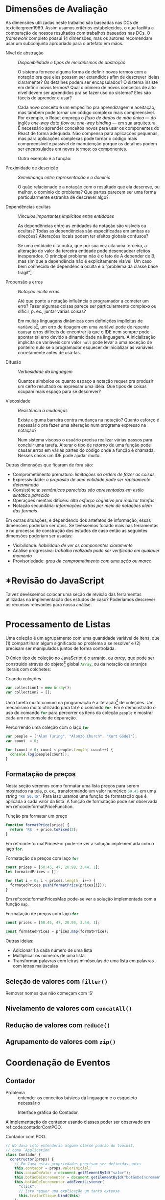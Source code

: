 # -*- ispell-local-dictionary: "pt_BR"; org-export-headline-levels: 5; -*-
#+PROPERTY: header-args:js  :exports code

# header-args is needed to use src_js{} for inline source code

* Dimensões de Avaliação
  \todo[inline]{“Dimensions of evaluation” em inglês, talvez “dimensões de análise” ou “de verificação” seja melhor?}

  As dimensões utilizadas neste trabalho são baseadas nas DCs de
  textcite:green1989. Assim usamos critérios estabelecidos, o que facilita a
  comparação de nossos resultados com trabalhos baseados nas DCs. O /framework/
  completo possui 14 dimensões, mas os autores recomendam usar um subconjunto
  apropriado para o artefato em mãos.

  # Traduzidas diretamente de KISS 2014
  - Nível de abstração :: /Disponibilidade e tipos de mecanismos de abstração/

       O sistema fornece alguma forma de definir novos termos com a notação pra
       que eles possam ser extendidos afim de descrever ideias claramente? Os
       detalhes podem ser encapsulados? O sistema insiste em definir novos
       termos? Qual o número de novos conceitos de alto nível devem ser
       aprendidos pra se fazer uso do sistema? Eles são fáceis de aprender e
       usar?

       Cada novo conceito é um empecilho pra aprendizagem e aceitação, mas
    também pode tornar um código complexo mais compreensível. Por exemplo, o
    React emprega o /fluxo de dados de mão única/ --- do inglês /one-way data
    flow/ ou /one-way binding/ --- em sua arquitetura. É necessário aprender
    conceitos novos para usar os componentes do React de forma adequada. Não
    compensa para aplicações pequenas, mas para aplicações complexas pode tornar
    o código mais compreensível e passível de manutenção porque os detalhes
    podem ser encapsulados em novos termos: os componentes.
    # maintainable: passível de manutenção, sustentável

    Outro exemplo é a função:

    #+begin_export latex
    \begin{citacao}
      A function has a name and, optionally, parameters as well as a body that
      returns a value following certain computational steps. A client can simply
      refer to a function by its name without knowing its implementation details.
      Accordingly, a function abstracts the computational process involved in the
      computation of a value. The learning barrier to the principle of a function is
      not great but it can still make a lot of code much more understandable 3 by
      hiding unimportant details.
      \cite[p.~13]{kiss2014}
    \end{citacao}
    #+end_export

  - Proximidade de descrição :: \todo{Traduzido de “Closeness of mapping”, poderia ser “Proximidade de mapeamento”} /Semelhança entre representação e o domínio/

       O quão relacionado é a notação com o resultado que ela descreve, ou
       melhor, o domínio do problema? Que partes parecem ser uma forma
       particularmente estranha de descrever algo?

       #+begin_export latex
       \begin{citacao}
         Um exemplo é a definição de layout de uma interface gráfica. Linguagens que
         não fornecem uma forma de descrever o layout de modo aninhado, ou seja,
         hierárquico, e como tal força o programador a “linearizar” o código com o uso
         desnecessário de variáveis intermediárias, dificultando enchergar como a
         estrutura de definição do layout corresponde com o layout final da aplicação.
         Não é atoa que especificações baseadas no XML são amplamente usadas na
         construção de interfaces gráficas em linguagens sem suporte nativo para
         representação hierárquica de layout.
         \cite[p.~13; tradução nossa]{kiss2014}
       \end{citacao}
       #+end_export

  - Dependências ocultas :: /Vínculos importantes implícitos entre entidades/

       As dependências entre as entidades da notação são visíveis ou ocultas?
       Todas as dependências são especificadas em ambas as direções? Alterações
       locais podem ter efeitos globais confusos?

       Se uma entidade cita outra, que por sua vez cita uma terceira, a
       alteração do valor da terceira entidade pode desencadear efeitos
       inesperados. O principal problema não é o fato de A depender de B, mas sim
       que a dependência não é explicitamente visível. Um caso bem conhecido de dependência
       oculta é o “problema da classe base frágil”[fn:fragile_base_class].

       # https://medium.com/ui-lab-school/guia-para-dimensoes-cognitivas-no-design-72d898a62bc7

       #+begin_export latex
       \begin{citacao}
         In (complex) class hierarchies a seemingly safe modification to a base class
         may cause derived classes to malfunction. The IDE in general cannot help
         discovering such problems and only certain programming language features can
         help preventing them. Another example are non-local side-effects in
         procedures, i.e. the dependencies of a procedure with non-local side-effects
         are not visible in its signature.
         \cite[pg.~14]{kiss2014}
       \end{citacao}
       #+end_export

  - Propensão a erros :: /Notação incita erros/

       Até que ponto a notação influência o programador a cometer um erro? Fazer
       algumas coisas parece ser particularmente complexo ou difícil, p. ex.,
       juntar várias coisas?
       # TODO: Melhorar, pois Berndt perguntou “o que são essas coisas?”

       Em muitas linguagens dinâmicas com definições implícitas de
       variáveis[fn:var_implicit_def], um erro de tipagem em uma variável pode
       de repente causar erros difíceis de encontrar já que o IDE nem sempre
       pode apontar tal erro devido a dinamicidade na linguagem. A inicialização
       implícita de variáveis com valor =null= pode levar a uma exceção de
       ponteiro nulo se o programador esquecer de inicializar as variáveis
       corretamente antes de usá-las.

  - Difusão         :: \todo{Diffuseness/terseness: difusão/concisão, ou dispersão} /Verbosidade da linguagem/
       # Diffuseness/terseness: difusão/concisão, ou dispersão
       Quantos símbolos ou quanto espaço a notação requer pra produzir um certo
       resultado ou expressar uma ideia. Que tipos de coisas ocupam mais espaço
       para se descrever?

       #+begin_export latex
       \begin{citacao}
         Some notations can be annoyingly long-winded, or occupy too much valuable
         “real-estate” within a display area. In Java before version 8 in order to
         express what are lambdas today anonymous classes were employed. Compared to
         Java 8’s lambdas these anonymous classes used to be a very verbose way of
         encoding anonymous functions especially when used in a callback-heavy setting
         like traditional GUI programming~\cite[p.~14]{kiss2014}.
         \todo[inline]{Pensar num exemplo mais próximo da Web e substituir citação direta.}
       \end{citacao}
       #+end_export

       # TODO: Comentar que concisão a custo de intenção explícita prejudica
       # legibilidade.

  - Viscosidade     :: /Resistência a mudanças/

       Existe alguma barreira contra mudança na notação? Quanto esforço é
       necessário pra fazer uma alteração num programa expresso na notação?

       Num sistema viscoso o usuário precisa realizar várias passos para
       concluir uma tarefa. Alterar o tipo de retorno de uma função pode causar
       erros em várias partes do código onde a função é chamada. Nesses casos um
       IDE pode ajudar muito.


  Outras dimensões que ficaram de fora são:

  - Comprometimento prematuro: /limitações na ordem de fazer as coisas/
  - Expressividade: /o propósito de uma entidade pode ser rapidamente determinado/
  - Consistência: /semânticas parecidas são apresentadas em estilo sintático
    parecido/
  - Operações mentais difíceis: /alto esforço cognitivo pra realizar tarefas/
  - Notação secundária: /informações extras por meio de notações além das
    formais/


  Em outras situações, e dependendo dos artefatos de informação, essas dimensões
  poderiam ser úteis. Se tivéssemos focado mais nas ferramentas e no processo de
  construção dos estudos de caso então as seguintes dimensões poderiam ser usadas:

  # progressive evaluation: análise/verificação
  # provisionality: momentaneidade, transitoriedade, provisoriedade
  - Visibilidade: /habilidade de ver os componentes claramente/
  - Análise progressiva: /trabalho realizado pode ser verificado em qualquer
    momento/
  - Provisoriedade\todo{'momentaneidade' ou 'transitoriedade'}: /grau
    de comprometimento com uma ação ou marco/


* *Revisão do JavaScript
  # TODO: Berndt disse p/ colocar como apêndice

  Talvez devêssemos colocar uma seção de revisão das ferramentas utilizadas na
  implementação dos estudos de caso? Poderíamos descrever os recursos relevantes
  para nossa análise.
  \todo[noline]{Berndt disse p/ colocar como apêndice}


* Processamento de Listas

  Uma coleção é um agrupamento com uma quantidade variável de itens, que (1)
  compartilham algum significado ao problema a se resolver e (2) precisam ser
  manipulados juntos de forma controlada.

  O único tipo de coleção no JavaScript é o arranjo, ou /array/, que pode ser
  construído através do objeto[fn:prototypes] global src_js{Array}, ou da
  notação de arranjos literais com colchetes:

  # TODO: find a way to insert a '\legend{}' before '\end{listing}' for the
  # reference. Take a look at function org-latex-src-block in ox-latex.
  #+caption: Criando coleções
  #+begin_src js
  var collection1 = new Array();
  var collection2 = [];
  #+end_src

  Uma tarefa muito comum na programação é a iteração[fn:iteration] de coleções.
  Um mecanismo muito utilizado para tal é o comando src_js{for}. Em
  \ref{code:forLoopTraverse} é demonstrado o uso do comando src_js{for} para
  percorrer os itens da coleção src_js{people} e mostrar cada um no console de
  depuração.

  #+caption: Percorrendo uma coleção com o laço src_js{for}
  #+label: code:forLoopTraverse
  #+BEGIN_SRC js
  var people = ["Alan Turing", "Alonzo Church", "Kurt Gödel"];
  var count  = 0;

  for (count = 0; count < people.length; count++) {
    console.log(people[count]);
  }
  #+END_SRC

** Formatação de preços

   Nesta seção veremos como formatar uma lista preços para serem mostrados na
   tela, p. ex., transformando um valor numérico src_js{50.45} em uma /string/
   src_js{"R$ 50.45"}. Para isso usamos uma função de formatação que é aplicada
   a cada valor da lista. A função de formatação pode ser observada em
   ref:code:formatPriceFunction.
   # Esse processo de transformação é chamado de projeção

   #+caption: Função pra formatar um preço
   #+label: code:formatPriceFunction
   #+BEGIN_SRC js
   function formatPrice(price) {
     return 'R$' + price.toFixed(2);
   }
   #+END_SRC

   Em ref:code:formatPricesFor pode-se ver a solução implementada com o laço
   src_js{for}.

   #+caption: Formatação de preços com laço src_js{for}
   #+label: code:formatPricesFor
   #+BEGIN_SRC js
   const prices = [50.45, 47, 20.99, 3.44, 1];
   let formatedPrices = [];

   for (let i = 0; i < prices.length; i++) {
     formatedPrices.push(formatPrice(prices[i]));
   }
   #+END_SRC

   Em ref:code:formatPricesMap pode-se ver a solução implementada com a função
   src_js{map}.

   #+caption: Formatação de preços com laço src_js{for}
   #+label: code:formatPricesMap
   #+BEGIN_SRC js
   const prices = [50.45, 47, 20.99, 3.44, 1];

   const formatedPrices = prices.map(formatPrice);
   #+END_SRC

   Outras ideias:

   - Adicionar $1$ a cada número de uma lista
   - Multiplicar os números de uma lista
   - Transformar palavras com letras minúsculas de uma lista em palavras com
     letras maiúsculas

** Seleção de valores com =filter()=
   Remover nomes que não começam com ‘S’

** Nivelamento de valores com =concatAll()=
** Redução de valores com ~reduce()~
** Agrupamento de valores com ~zip()~

* Coordenação de Eventos
** Contador

   - Problema :: entender os conceitos básicos da linguagem e o esqueleto
     necessário

   #+CAPTION: Interface gráfica do Contador.
   #+NAME: img:contador
   #+ATTR_LATEX: :width 12cm :center t
   [[./fig/screenshot-contador-epiphany.png]]
   # https://stackoverflow.com/a/42170221/1787829
   # Ctrl-c Ctrl-l (org-insert-link) -> “file:”
   # Dá pra configurar o :width globalmente

   A implementação do contador usando classes poder ser observado em
   ref:code:contadorComPOO.
   # Para o autocomplete do ref funcionar a label precisa ser declarada da
   # seguinte forma: 'label:códigoDoRótulo'. Na vdd é só trocar "#+label:" por
   # "#+name:" e usar o comando "org-ref-insert-ref-link".

   #+caption: Contador com POO.
   #+name: code:contadorComPOO
   #+BEGIN_SRC js
   // No Java isto extenderia alguma classe padrão do toolkit,
   // como `Application`
   class Contador {
     constructor(props) {
       // Em Java estas propriedades precisam ser definidas antes
       this.contador = props.valorInicial;
       this.caixaDoValor = document.getElementById("valor");
       this.botãoDeIncrementar = document.getElementById("botãoDeIncrementar");
       this.botãoDeIncrementar.addEventListener(
         "click",
         // Isto requer uma explicação um tanto extensa
         this.tratarClique.bind(this)
       );
     }

     tratarClique(_evento) {
       this.contador = this.contador + 1;
       this.renderizar();
     }

     // Equivalente ao `public static void main()` do Java
     renderizar() {
       this.caixaDoValor.innerText = this.contador;
     }
   }

   const contador = new Contador({ valorInicial: 0 });
   // Como no Java o `main()` é padronizado, sua execução seria
   // feita automaticamente pelo ambiente de execução.
   contador.renderizar();
   #+END_SRC
   # https://codesandbox.io/s/contador-com-oop-callbacks-nst9y

   # Como fazer o ref se vincular com a linha no código? No LaTeX não está
   # funcionando: https://orgmode.org/manual/Literal-Examples.html
   O src_js{tratarClique.bind(this)} na linha 12 requer uma explicação um tanto
   extensa.

   O contador usando função e operadores do xstream pode ser observado em
   ref:code:contadorComPR.

   #+caption: Contador com PR.
   #+name: code:contadorComPR
   #+BEGIN_SRC js
   import fromEvent from "xstream/extra/fromEvent";

   const Contador = props => {
     const caixaDoValor = document.getElementById("valor");
     const botãoDeIncrementar = document.getElementById("botãoDeIncrementar");

     // Fluxo que emite um evento toda vez que o botão for clicado
     const clique$ = fromEvent(botãoDeIncrementar, "click");

     // Fluxo que emite "valor + 1" (acumulado) toda vez que
     // cliqueS emite um evento
     const contador$ = clique$.fold(
       (valor, _evento) => valor + 1,
       props.valorInicial
     );

     const observador = {
       next: valor => {
         caixaDoValor.innerText = valor;
       }
     };

     contador$.addListener(observador);
   };

   Contador({ valorInicial: 0 });
   #+END_SRC

   # O “$” quebra o LaTeX quando usado no comentário do código. A solução talvez
   # seja usar anotações/annotations: https://tex.stackexchange.com/a/86457/103967

*** Análise

    Essa primeira análise é focada no básico.

**** Nível de abstração
     Na solução com POO os conceitos da linguagem que deve-se entender são:
     classes, construtor, objetos, propriedades, métodos, /callbacks/ na forma
     de método, e conhecimento da API do objeto do documento do HTML ---
     /Document Object Model (DOM)/.
     Além do caso do src_js{this} específico do JavaScript:
     src_js{this.tratarClique.bind(this)}.
     Embora sejam conceitos básicos para um programador experiente em JavaScript
     e POO, o número é grande.
     Abstrações mais sofisticadas não são necessários pelo Contador e o sistema
     não insiste em abstrações especiais.
     Apesar da solução usar uma quantidade considerável de conceitos, eles são
     básicos, então observamos que o Nível de Abstração é baixo, ou seja, bom.

     Em contrapartida, na solução com PR os conceitos usados são: funções,
     variáveis, fluxos e eventos, callbacks, e a API do DOM.
     A abstração mais sofisticada é o método src_js{fold()} do fluxo de evento,
     que nada mais é que uma versão assíncrona do src_js{Array.reduce()} nativo.
     Ambos produzem um resultado para cada elemento da lista.
     A diferença é que no primeiro a lista é de eventos assíncronos, e infinita.
     No segundo a lista é síncrona, com valores escales (números, /strings/,
     objetos, etc.).
     \todo{Paralelo entre métodos assíncronos e síncronos em outra seção?}
     Níveis mais altos de abstração não são necessários, então a solução com PR
     é igualmente boa ou um pouco melhor que a solução com POO quanto ao Nível
     de Abstração.

**** Proximidade de descrição
     Essa dimensão/critério faz mais sentido para análise de apresentação do que
     comportamento (coordenação de eventos).

**** Dependências ocultas
     \todo[noline]{Acredito que o HTML só não está situado no mesmo local que o código JavaScript, que é diferente de “oculto”.}
     As únicas dependências que podem ser consideradas ocultas são os elementos
     HTML buscados pelo identificador com =document.getElementById("id")=.

**** Propensão a erros
     Na solução com POO, esquecer de vincular a instância do contador à função
     =tratarClique()= resultará no erro “TypeError: this.renderizar is not a
     function”.
     Pois o valor do =this= estará vinculado ao objeto que chamou
     =tratarClique()=, ou seja, o =this.botãoDeIncrementar=.
     \todo{Talvez isso seja uma dependência oculta?}
     Isso se deve ao fato de a palavra chave =this= se comportar de forma
     diferente no JavaScript quando comparado com outras linguagens.

     # https://developer.mozilla.org/pt-BR/docs/Web/JavaScript/Reference/Operators/this
     #+begin_quote
     In most cases, the value of this is determined by how a function is called
     (runtime binding). It can't be set by assignment during execution, and it
     may be different each time the function is called. ES5 introduced the
     bind() method to set the value of a function's this regardless of how it's
     called, and ES2015 introduced arrow functions which don't provide their own
     this binding (it retains the this value of the enclosing lexical context).
     cite:This2020.
     #+end_quote

     #+begin_export latex
     \todo[inline]{Nos próximos exemplos acredito que podemos usar as funções de seta
       como callback no lugar dos métodos, pois possuem o valor do this vinculado
       lexicalmente. O Java possui lambdas desde a versão 8, o que despensa o uso de
       métodos para casos como esse. Ou já removemos desse primeiro? Pra evitar ter
       que explicar o \texttt{.bind(this)} que é um problema específico do
       JavaScript}.
     #+end_export

     Na solução com PR, esquecer de definir o observador fará com que a
     =caixaDoValor= não seja atualizada.
     Pois ela não será renderizada, apesar de toda a lógica do contador
     funcionar.
     Apesar de tudo, essas possibilidades de erros não são críticas.

**** Concisão/Difusão
     Na solução com POO o método src_js{tratarClique()}, usado como /callback/,
     poderia ser substituído por uma função de seta.
     Além de poupar algumas linhas o uso do src_js{.bind(this)} se torna
     desnecessário.
     Veja o código do Contador com POO e função de seta em
     ref:code:contadorComPOOeFuncDeSeta no apêndice.
     Na solução com PR a variável intermediária src_js{contador$} poderia ser
     removida, encadeando a chamada do src_js{fromEvent} com o src_js{fold()}:
     src_js{const clique$ = fromEvent().fold()}.
     No entanto essa manobra diminuiria a legibilidade do
     código[fn:encadeamento].
     De qualquer forma, a PR evita a verbosidade da declaração da classe e dos
     métodos, além da repetição do src_js{this}.
     Então em termos de Concisão a PR está à frente da POO.

**** Viscosidade
     Num caso tão simples como o do Contador a única resistência a alteração
     está em renomear atributos no caso da POO, e variáveis na PR.
     No entanto isso é inevitável ao renomear termos.
     Além disso o IDE pode ajudar através de uma funcionalidade de refatoração.
     \todo{Talves seja interessante analisar a viscosidade da alteração pra
     colocar um botão de decremento (-1) do Contador.}

** Reserva de voo


* Footnotes

[fn:encadeamento] Note que o nome da variável src_js{clique$} já nem faz mais
sentido, pois o resultado da expressão não inclui apenas os eventos de clique.

[fn:prototypes] Diferente da maioria das linguagens, em que objetos são
instâncias de classes, no JavaScript os objetos são extensões de /protótipos/.

[fn:iteration] O processo de percorrer, um por um, os itens de uma coleção.

[fn:var_implicit_def] Isto é, quando não se precede uma definição de variável
com =var= ou =let= por exemplo.

[fn:fragile_base_class] Veja: https://en.wikipedia.org/wiki/Fragile_base_class.
